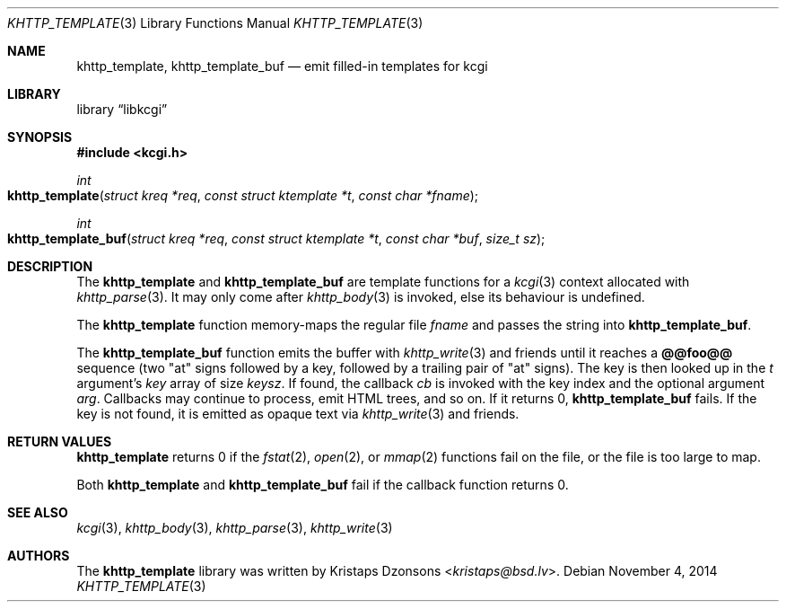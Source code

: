 .\"	$Id$
.\"
.\" Copyright (c) 2014 Kristaps Dzonsons <kristaps@bsd.lv>
.\"
.\" Permission to use, copy, modify, and distribute this software for any
.\" purpose with or without fee is hereby granted, provided that the above
.\" copyright notice and this permission notice appear in all copies.
.\"
.\" THE SOFTWARE IS PROVIDED "AS IS" AND THE AUTHOR DISCLAIMS ALL WARRANTIES
.\" WITH REGARD TO THIS SOFTWARE INCLUDING ALL IMPLIED WARRANTIES OF
.\" MERCHANTABILITY AND FITNESS. IN NO EVENT SHALL THE AUTHOR BE LIABLE FOR
.\" ANY SPECIAL, DIRECT, INDIRECT, OR CONSEQUENTIAL DAMAGES OR ANY DAMAGES
.\" WHATSOEVER RESULTING FROM LOSS OF USE, DATA OR PROFITS, WHETHER IN AN
.\" ACTION OF CONTRACT, NEGLIGENCE OR OTHER TORTIOUS ACTION, ARISING OUT OF
.\" OR IN CONNECTION WITH THE USE OR PERFORMANCE OF THIS SOFTWARE.
.\"
.Dd $Mdocdate: November 4 2014 $
.Dt KHTTP_TEMPLATE 3
.Os
.Sh NAME
.Nm khttp_template ,
.Nm khttp_template_buf
.Nd emit filled-in templates for kcgi
.Sh LIBRARY
.Lb libkcgi
.Sh SYNOPSIS
.In kcgi.h
.Ft int
.Fo khttp_template
.Fa "struct kreq *req"
.Fa "const struct ktemplate *t"
.Fa "const char *fname"
.Fc
.Ft int
.Fo khttp_template_buf
.Fa "struct kreq *req"
.Fa "const struct ktemplate *t"
.Fa "const char *buf"
.Fa "size_t sz"
.Fc
.Sh DESCRIPTION
The
.Nm khttp_template
and
.Nm khttp_template_buf
are template functions for a
.Xr kcgi 3
context allocated with
.Xr khttp_parse 3 .
It may only come after
.Xr khttp_body 3
is invoked, else its behaviour is undefined.
.Pp
The
.Nm khttp_template
function memory-maps the regular file
.Fa fname
and passes the string into
.Nm khttp_template_buf .
.Pp
The
.Nm khttp_template_buf
function emits the buffer with
.Xr khttp_write 3
and friends until it reaches a
.Li @@foo@@
sequence (two
.Qq at
signs followed by a key, followed by a trailing pair of
.Qq at
signs).
The key is then looked up in the
.Fa t
argument's
.Va key
array of size
.Va keysz .
If found, the callback
.Va cb
is invoked with the key index and the optional
argument
.Va arg .
Callbacks may continue to process, emit HTML trees, and so on.
If it returns 0,
.Nm khttp_template_buf
fails.
If the key is not found, it is emitted as opaque text via
.Xr khttp_write 3
and friends.
.Sh RETURN VALUES
.Nm khttp_template
returns 0 if the
.Xr fstat 2 ,
.Xr open 2 ,
or
.Xr mmap 2
functions fail on the file, or the file is too large to map.
.Pp
Both
.Nm khttp_template
and
.Nm khttp_template_buf
fail if the callback function returns 0.
.Sh SEE ALSO
.Xr kcgi 3 ,
.Xr khttp_body 3 ,
.Xr khttp_parse 3 ,
.Xr khttp_write 3
.Sh AUTHORS
The
.Nm
library was written by
.An Kristaps Dzonsons Aq Mt kristaps@bsd.lv .
